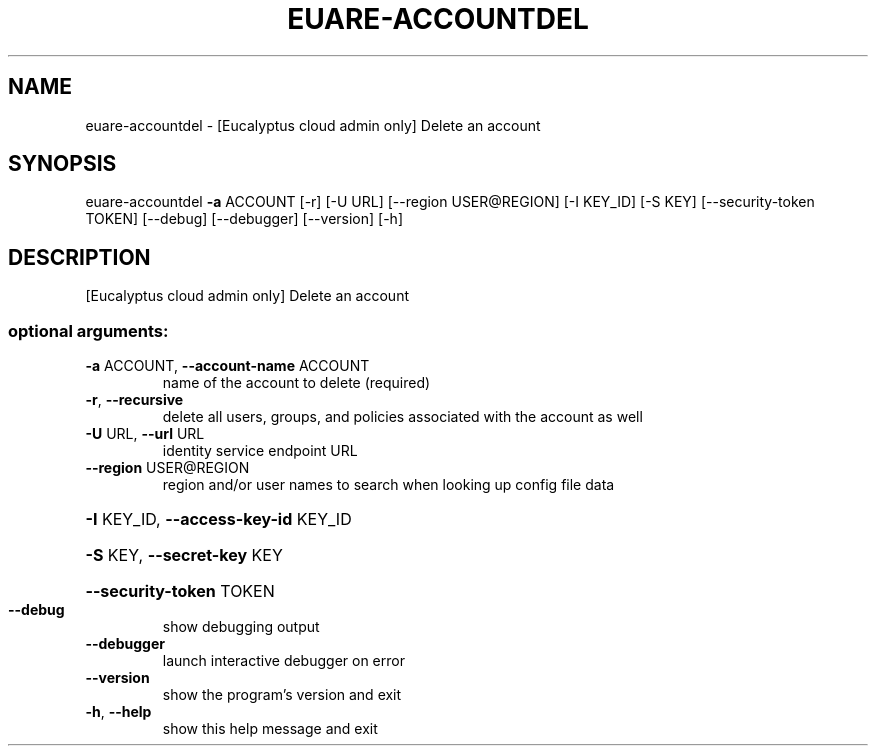 .\" DO NOT MODIFY THIS FILE!  It was generated by help2man 1.44.1.
.TH EUARE-ACCOUNTDEL "1" "September 2014" "euca2ools 3.2.0" "User Commands"
.SH NAME
euare-accountdel \- [Eucalyptus cloud admin only] Delete an account
.SH SYNOPSIS
euare\-accountdel \fB\-a\fR ACCOUNT [\-r] [\-U URL] [\-\-region USER@REGION]
[\-I KEY_ID] [\-S KEY] [\-\-security\-token TOKEN]
[\-\-debug] [\-\-debugger] [\-\-version] [\-h]
.SH DESCRIPTION
[Eucalyptus cloud admin only] Delete an account
.SS "optional arguments:"
.TP
\fB\-a\fR ACCOUNT, \fB\-\-account\-name\fR ACCOUNT
name of the account to delete (required)
.TP
\fB\-r\fR, \fB\-\-recursive\fR
delete all users, groups, and policies associated with
the account as well
.TP
\fB\-U\fR URL, \fB\-\-url\fR URL
identity service endpoint URL
.TP
\fB\-\-region\fR USER@REGION
region and/or user names to search when looking up
config file data
.HP
\fB\-I\fR KEY_ID, \fB\-\-access\-key\-id\fR KEY_ID
.HP
\fB\-S\fR KEY, \fB\-\-secret\-key\fR KEY
.HP
\fB\-\-security\-token\fR TOKEN
.TP
\fB\-\-debug\fR
show debugging output
.TP
\fB\-\-debugger\fR
launch interactive debugger on error
.TP
\fB\-\-version\fR
show the program's version and exit
.TP
\fB\-h\fR, \fB\-\-help\fR
show this help message and exit

